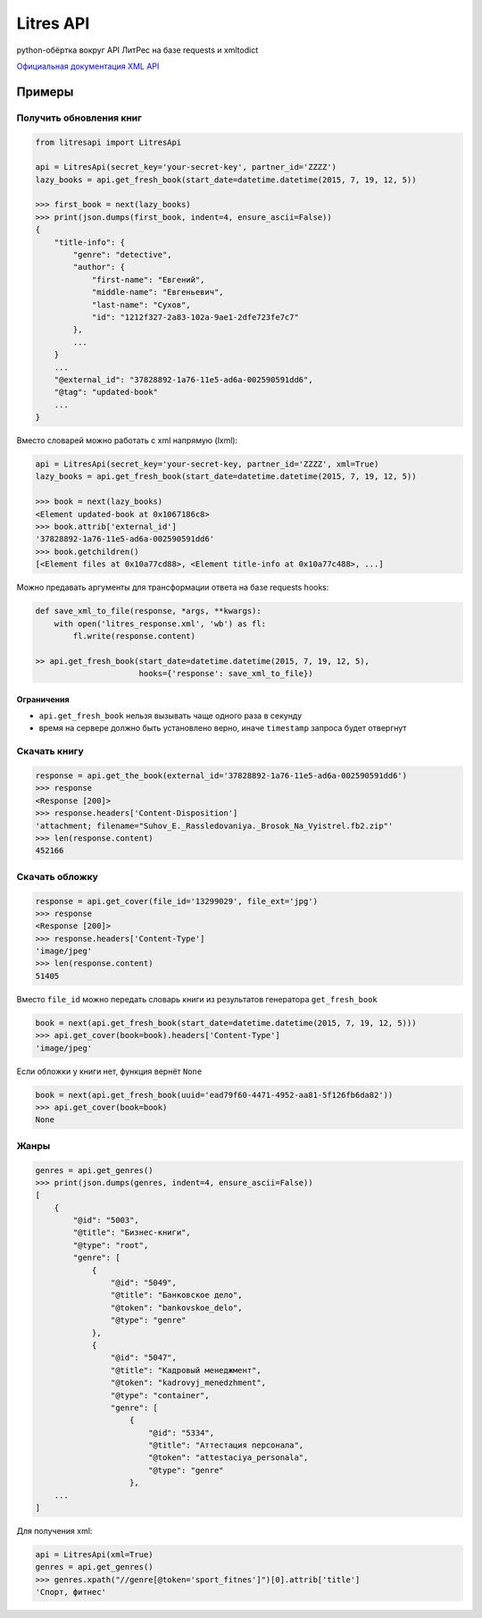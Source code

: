 Litres API
==========

python-обёртка вокруг API ЛитРес на базе requests и xmltodict

.. image:: https://img.shields.io/badge/python-2.7,%203.4,%203.5-blue.svg
    :target: https://pypi.python.org/pypi/litresapi/
.. image:: https://travis-ci.org/MyBook/litresapi.svg?branch=master
    :target: https://travis-ci.org/MyBook/litresapi
.. image:: https://codecov.io/gh/MyBook/litresapi/branch/master/graph/badge.svg
  :target: https://codecov.io/gh/MyBook/litresapi
.. image:: https://img.shields.io/badge/docs-1.83-orange.svg
    :alt: Docs version
    :target: http://www.litres.ru/static/get_fresh_book.zip

`Официальная документация XML API <http://www.litres.ru/static/get_fresh_book.zip>`__

Примеры
~~~~~~~

Получить обновления книг
------------------------

.. code:: python

    from litresapi import LitresApi

    api = LitresApi(secret_key='your-secret-key', partner_id='ZZZZ')
    lazy_books = api.get_fresh_book(start_date=datetime.datetime(2015, 7, 19, 12, 5))

    >>> first_book = next(lazy_books)
    >>> print(json.dumps(first_book, indent=4, ensure_ascii=False))
    {
        "title-info": {
            "genre": "detective",
            "author": {
                "first-name": "Евгений",
                "middle-name": "Евгеньевич",
                "last-name": "Сухов",
                "id": "1212f327-2a83-102a-9ae1-2dfe723fe7c7"
            },
            ...
        }
        ...
        "@external_id": "37828892-1a76-11e5-ad6a-002590591dd6",
        "@tag": "updated-book"
        ...
    }

Вместо словарей можно работать с xml напрямую (lxml):

.. code:: python

    api = LitresApi(secret_key='your-secret-key, partner_id='ZZZZ', xml=True)
    lazy_books = api.get_fresh_book(start_date=datetime.datetime(2015, 7, 19, 12, 5))

    >>> book = next(lazy_books)
    <Element updated-book at 0x1067186c8>
    >>> book.attrib['external_id']
    '37828892-1a76-11e5-ad6a-002590591dd6'
    >>> book.getchildren()
    [<Element files at 0x10a77cd88>, <Element title-info at 0x10a77c488>, ...]

Можно предавать аргументы для трансформации ответа на базе requests hooks:

.. code:: python

    def save_xml_to_file(response, *args, **kwargs):
        with open('litres_response.xml', 'wb') as fl:
            fl.write(response.content)

    >> api.get_fresh_book(start_date=datetime.datetime(2015, 7, 19, 12, 5),
                          hooks={'response': save_xml_to_file})


Ограничения
+++++++++++

- ``api.get_fresh_book`` нельзя вызывать чаще одного раза в секунду
- время на сервере должно быть установлено верно, иначе ``timestamp`` запроса будет отвергнут

Скачать книгу
-------------
.. code:: python

    response = api.get_the_book(external_id='37828892-1a76-11e5-ad6a-002590591dd6')
    >>> response
    <Response [200]>
    >>> response.headers['Content-Disposition']
    'attachment; filename="Suhov_E._Rassledovaniya._Brosok_Na_Vyistrel.fb2.zip"'
    >>> len(response.content)
    452166

Скачать обложку
---------------

.. code:: python

    response = api.get_cover(file_id='13299029', file_ext='jpg')
    >>> response
    <Response [200]>
    >>> response.headers['Content-Type']
    'image/jpeg'
    >>> len(response.content)
    51405

Вместо ``file_id`` можно передать словарь книги из результатов генератора ``get_fresh_book``

.. code:: python

    book = next(api.get_fresh_book(start_date=datetime.datetime(2015, 7, 19, 12, 5)))
    >>> api.get_cover(book=book).headers['Content-Type']
    'image/jpeg'

Если обложки у книги нет, функция вернёт ``None``

.. code:: python

    book = next(api.get_fresh_book(uuid='ead79f60-4471-4952-aa81-5f126fb6da82'))
    >>> api.get_cover(book=book)
    None

Жанры
-----

.. code:: python

    genres = api.get_genres()
    >>> print(json.dumps(genres, indent=4, ensure_ascii=False))
    [
        {
            "@id": "5003",
            "@title": "Бизнес-книги",
            "@type": "root",
            "genre": [
                {
                    "@id": "5049",
                    "@title": "Банковское дело",
                    "@token": "bankovskoe_delo",
                    "@type": "genre"
                },
                {
                    "@id": "5047",
                    "@title": "Кадровый менеджмент",
                    "@token": "kadrovyj_menedzhment",
                    "@type": "container",
                    "genre": [
                        {
                            "@id": "5334",
                            "@title": "Аттестация персонала",
                            "@token": "attestaciya_personala",
                            "@type": "genre"
                        },
        ...
    ]

Для получения xml:

.. code:: python

    api = LitresApi(xml=True)
    genres = api.get_genres()
    >>> genres.xpath("//genre[@token='sport_fitnes']")[0].attrib['title']
    'Спорт, фитнес'

